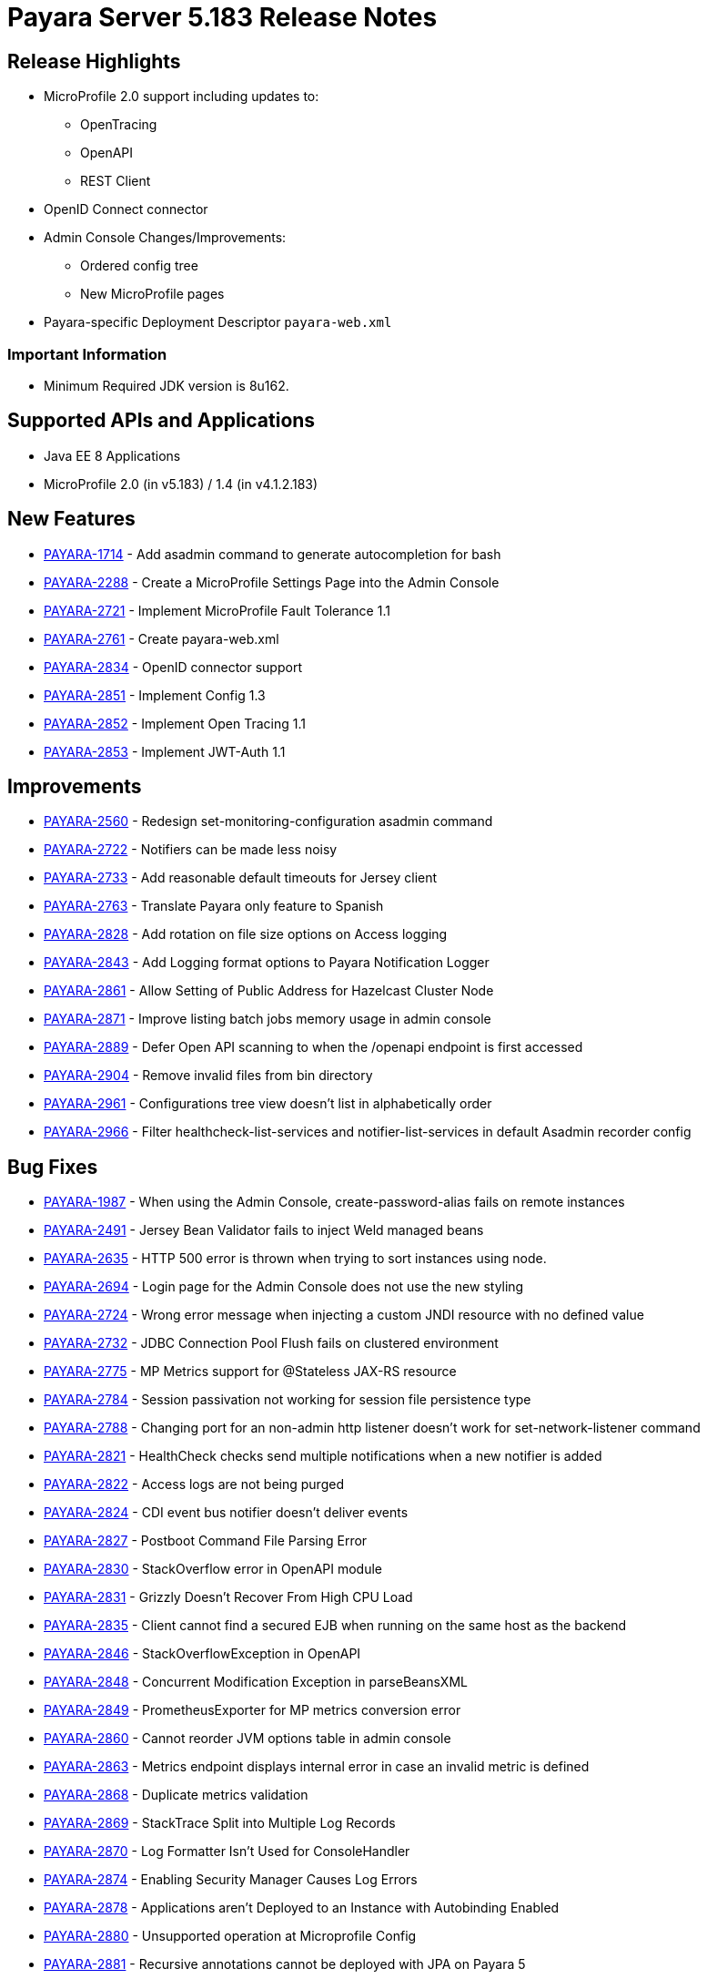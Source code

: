 [release-notes]
= Payara Server 5.183 Release Notes

[[release-highlights]]
== Release Highlights

* MicroProfile 2.0 support including updates to:
** OpenTracing
** OpenAPI
** REST Client 
* OpenID Connect connector
* Admin Console Changes/Improvements:
** Ordered config tree
** New MicroProfile pages 
* Payara-specific Deployment Descriptor `payara-web.xml`


[[important-information]]
=== *Important Information*

* Minimum Required JDK version is 8u162.

[[supported-apis-and-applications]]
== Supported APIs and Applications

* Java EE 8 Applications
* MicroProfile 2.0 (in v5.183) / 1.4 (in v4.1.2.183) 

## New Features
* https://github.com/payara/Payara/pull/2985[PAYARA-1714] - Add asadmin
command to generate autocompletion for bash
* https://github.com/payara/Payara/pull/3011[PAYARA-2288] - Create a
MicroProfile Settings Page into the Admin Console
* https://github.com/payara/Payara/pull/3084[PAYARA-2721] - Implement
MicroProfile Fault Tolerance 1.1
* https://github.com/payara/Payara/pull/2964[PAYARA-2761] - Create
payara-web.xml
* https://github.com/payara/Payara/pull/2994[PAYARA-2834] - OpenID
connector support
* https://github.com/payara/Payara/pull/3030[PAYARA-2851] - Implement
Config 1.3
* https://github.com/payara/Payara/pull/3018[PAYARA-2852] - Implement
Open Tracing 1.1
* https://github.com/payara/Payara/pull/3053[PAYARA-2853] - Implement
JWT-Auth 1.1 

## Improvements
* https://github.com/payara/Payara/pull/2888[PAYARA-2560] - Redesign
set-monitoring-configuration asadmin command
* https://github.com/payara/Payara/pull/2863[PAYARA-2722] - Notifiers
can be made less noisy
* https://github.com/payara/Payara/pull/2937[PAYARA-2733] - Add
reasonable default timeouts for Jersey client
* https://github.com/payara/Payara/pull/2954[PAYARA-2763] - Translate
Payara only feature to Spanish
* https://github.com/payara/Payara/pull/2848[PAYARA-2828] - Add rotation
on file size options on Access logging
* https://github.com/payara/Payara/pull/2845[PAYARA-2843] - Add Logging
format options to Payara Notification Logger
* https://github.com/payara/Payara/pull/2919[PAYARA-2861] - Allow
Setting of Public Address for Hazelcast Cluster Node
* https://github.com/payara/Payara/pull/2965[PAYARA-2871] - Improve
listing batch jobs memory usage in admin console
* https://github.com/payara/Payara/pull/2916[PAYARA-2889] - Defer Open
API scanning to when the /openapi endpoint is first accessed
* https://github.com/payara/Payara/pull/3026[PAYARA-2904] - Remove
invalid files from bin directory
* https://github.com/payara/Payara/pull/3016[PAYARA-2961] -
Configurations tree view doesn't list in alphabetically order
* https://github.com/payara/Payara/pull/3024[PAYARA-2966] - Filter
healthcheck-list-services and notifier-list-services in default Asadmin
recorder config 

## Bug Fixes
* https://github.com/payara/Payara/pull/2806[PAYARA-1987] - When using
the Admin Console, create-password-alias fails on remote instances
* https://github.com/payara/Payara/pull/3021[PAYARA-2491] - Jersey Bean
Validator fails to inject Weld managed beans
* https://github.com/payara/Payara/pull/2911[PAYARA-2635] - HTTP 500
error is thrown when trying to sort instances using node.
* https://github.com/payara/Payara/pull/2918[PAYARA-2694] - Login page
for the Admin Console does not use the new styling
* https://github.com/payara/Payara/pull/2901[PAYARA-2724] - Wrong error
message when injecting a custom JNDI resource with no defined value
* https://github.com/payara/Payara/pull/2917[PAYARA-2732] - JDBC
Connection Pool Flush fails on clustered environment
* https://github.com/payara/Payara/pull/2830[PAYARA-2775] - MP Metrics
support for @Stateless JAX-RS resource
* https://github.com/payara/Payara/pull/2874[PAYARA-2784] - Session
passivation not working for session file persistence type
* https://github.com/payara/Payara/pull/2813[PAYARA-2788] - Changing
port for an non-admin http listener doesn't work for
set-network-listener command
* https://github.com/payara/Payara/pull/2828[PAYARA-2821] - HealthCheck
checks send multiple notifications when a new notifier is added
* https://github.com/payara/Payara/pull/2824[PAYARA-2822] - Access logs
are not being purged
* https://github.com/payara/Payara/pull/2820[PAYARA-2824] - CDI event
bus notifier doesn't deliver events
* https://github.com/payara/Payara/pull/2847[PAYARA-2827] - Postboot
Command File Parsing Error
* https://github.com/payara/Payara/pull/2827[PAYARA-2830] -
StackOverflow error in OpenAPI module
* https://github.com/payara/Payara/pull/2831[PAYARA-2831] - Grizzly
Doesn't Recover From High CPU Load
* https://github.com/payara/Payara/pull/2869[PAYARA-2835] - Client
cannot find a secured EJB when running on the same host as the backend
* https://github.com/payara/Payara/pull/2837[PAYARA-2846] -
StackOverflowException in OpenAPI
* https://github.com/payara/Payara/pull/2840[PAYARA-2848] - Concurrent
Modification Exception in parseBeansXML
* https://github.com/payara/Payara/pull/2839[PAYARA-2849] -
PrometheusExporter for MP metrics conversion error
* https://github.com/payara/Payara/pull/2908[PAYARA-2860] - Cannot
reorder JVM options table in admin console
* https://github.com/payara/Payara/pull/2913[PAYARA-2863] - Metrics
endpoint displays internal error in case an invalid metric is defined
* https://github.com/payara/Payara/pull/2886[PAYARA-2868] - Duplicate
metrics validation
* https://github.com/payara/Payara/pull/2867[PAYARA-2869] - StackTrace
Split into Multiple Log Records
* https://github.com/payara/Payara/pull/2873[PAYARA-2870] - Log
Formatter Isn't Used for ConsoleHandler
* https://github.com/payara/Payara/pull/2883[PAYARA-2874] - Enabling
Security Manager Causes Log Errors
* https://github.com/payara/Payara/pull/2928[PAYARA-2878] - Applications
aren't Deployed to an Instance with Autobinding Enabled
* https://github.com/payara/Payara/pull/2923[PAYARA-2880] - Unsupported
operation at Microprofile Config
* https://github.com/payara/Payara/pull/2910[PAYARA-2881] - Recursive
annotations cannot be deployed with JPA on Payara 5
* https://github.com/payara/Payara/pull/2914[PAYARA-2891] - JMS
deployment failure in cluster
* https://github.com/payara/Payara/pull/2921[PAYARA-2892] - HTTP/2
memory leak
* https://github.com/payara/Payara/pull/2940[PAYARA-2894] - OpenAPI
picks up internal applications when you restart the server.
* https://github.com/payara/Payara/pull/2922[PAYARA-2895] - Payara Micro
Experiences Classloading Errors
* https://github.com/payara/Payara/pull/2963[PAYARA-2910] -
RuntimeException in Admin Console JVM Options for New Configuration
* https://github.com/payara/Payara/pull/2968[PAYARA-2911] - Can't set
description for JMX Monitoring attributes
* https://github.com/payara/Payara/pull/3028[PAYARA-2920] - OpenAPI has
Hardcoded 8080 Port
* https://github.com/payara/Payara/pull/2973[PAYARA-2921] - OpenTracing
Swallows StackTraces
* https://github.com/payara/Payara/pull/2974[PAYARA-2923] -
IllegalStateException when Running Jax-Rs applications with Request
Tracing Enabled
* https://github.com/payara/Payara/pull/3041[PAYARA-2924] - NPE on EE7
Sample Jax-Rs Async-Server when Request Tracing is Enabled
* https://github.com/payara/Payara/pull/2984[PAYARA-2925] - Background
for admin console in IE is wrong colour
* https://github.com/payara/Payara/pull/2980[PAYARA-2926] - Cookie
session persistence type does not throw exception after maxSessions
reached
* https://github.com/payara/Payara/pull/2983[PAYARA-2929] - Batch
RuntimeConfiguration has wrong target
* https://github.com/payara/Payara/pull/3009[PAYARA-2953] - Payara Micro
Arquillian Container Doesn't Use Java Home
* https://github.com/payara/Payara/pull/3034[PAYARA-2960] - Wrong TLS
Protocol Settings for IIOP Listeners
* https://github.com/payara/Payara/pull/2989[PAYARA-2962] - Missing
String ConfigProperty should cause DeploymentException
* https://github.com/payara/Payara/pull/3058[PAYARA-3024] -
IllegalArgumentException when trying to get a ChronoUnit using MP Config
getOptionalValue
* https://github.com/payara/Payara/pull/3060[PAYARA-3027] - When
creating a new stand alone instance the HTTP ports are displayed
incorrectly
* https://github.com/payara/Payara/pull/3064[PAYARA-3029] - Can not
create a new ssh node which is not on the default SSH port 


## Fixes for upstream bugs

These defects are most probably present also in the upstream GlassFish
Server version.

* https://github.com/payara/Payara/pull/3048[PAYARA-2931] - Memory Leak
caused by PersistentManager component when enabling file-type session
persistence
* https://github.com/payara/Payara/pull/3074[PAYARA-2941] - AJP
NullPointerException
* https://github.com/payara/Payara/pull/3012[PAYARA-2956] - Don't log
warnings when only checking if CDI bean is also JAX-RS resource 

## Component Upgrades
* https://github.com/payara/Payara/pull/2892[PAYARA-2723] - Update
Hazelcast to 3.10.2
* https://github.com/payara/Payara/pull/2999[PAYARA-2942] - Update Weld
to 3.0.5.Final
* https://github.com/payara/Payara/pull/2998[PAYARA-2945] - Update
validation-api to 2.0.1.Final
* https://github.com/payara/Payara/pull/3036[PAYARA-2979] - Update
hibernate-validator to 6.0.12.Final
* https://github.com/payara/Payara/pull/3039[PAYARA-2996] - Align
jboss-logging versions to 3.3.2.Final
* https://github.com/payara/Payara/pull/3045[PAYARA-3002] - Upgrade
Eclipselink to 2.7.3
* https://github.com/payara/Payara/pull/3046[PAYARA-3003] - Upgrade asm
to version 6.2.1
* https://github.com/payara/Payara/pull/3089[PAYARA-3049] - Update jline
to 2.14.6
